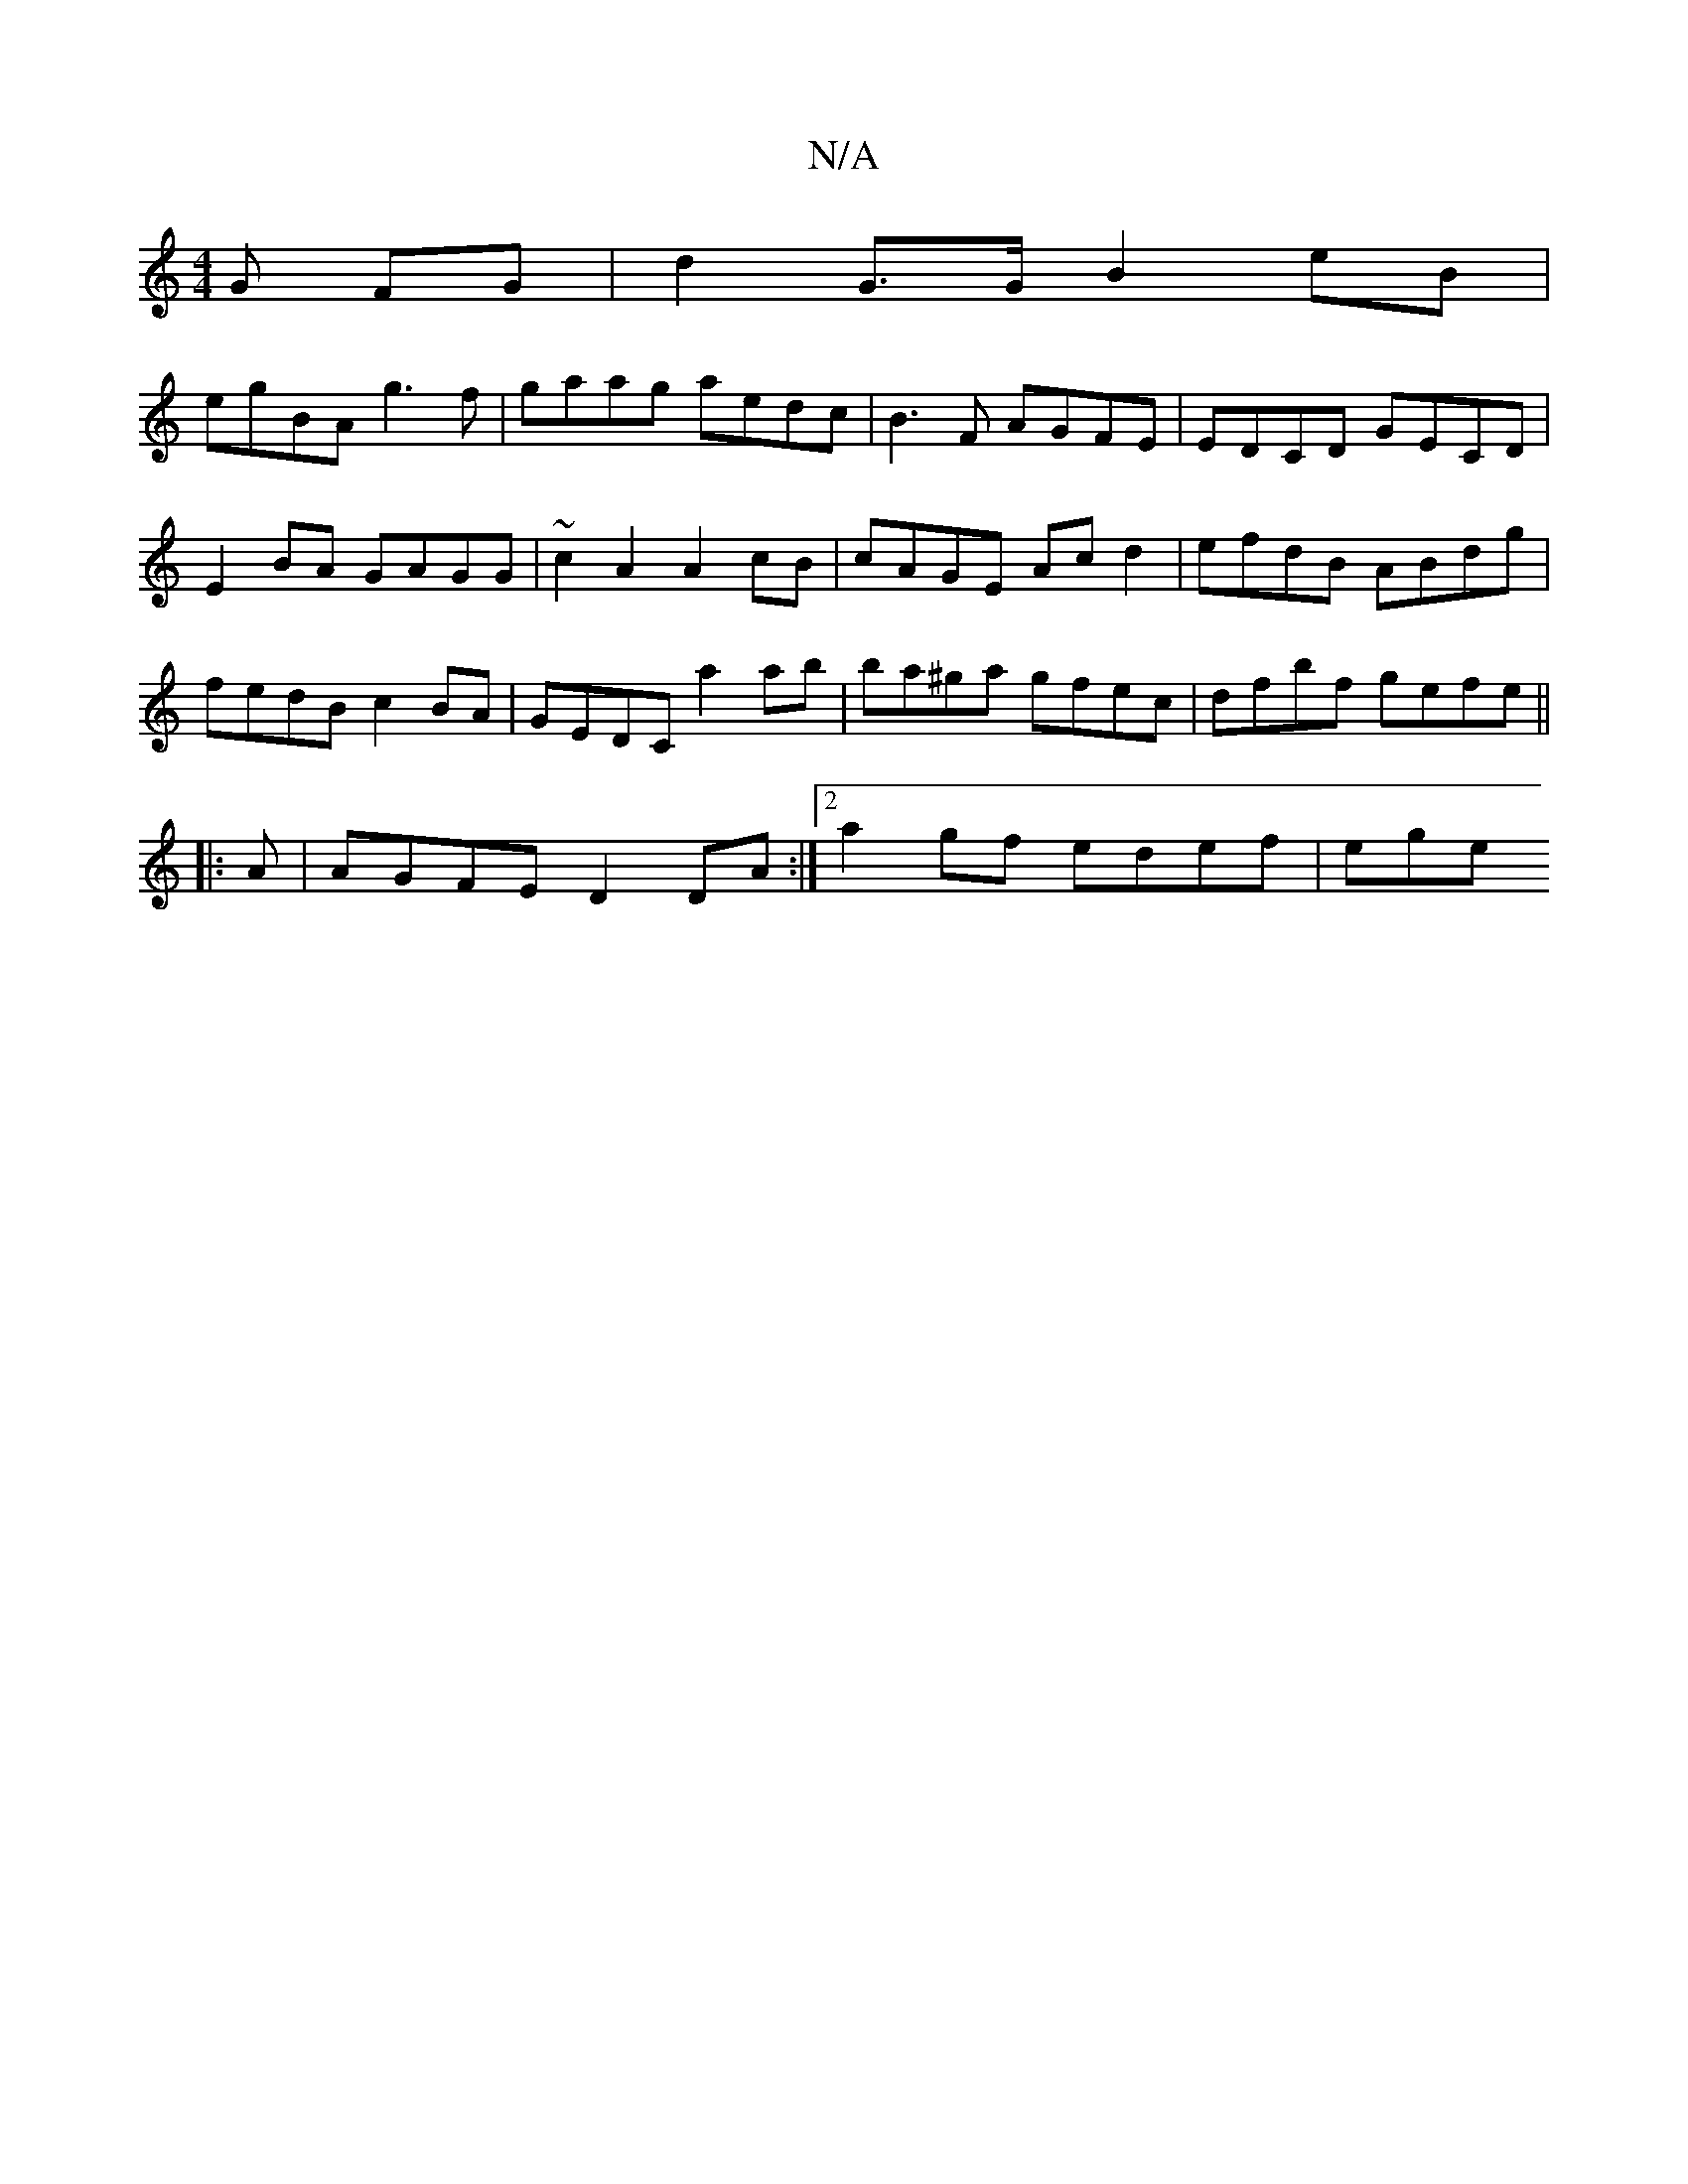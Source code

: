 X:1
T:N/A
M:4/4
R:N/A
K:Cmajor
G FG|d2 G>G B2 eB|
egBA g3f|gaag aedc|B3F AGFE|EDCD GECD|
E2BA GAGG|~c2A2 A2cB|cAGE Acd2|efdB ABdg|fedB c2BA|GEDC a2ab|ba^ga gfec|dfbf gefe||
d:A[A,D]G/A2 edc|BGA E2d||
|:A|AGFE D2DA:|2a2gf edef | ege